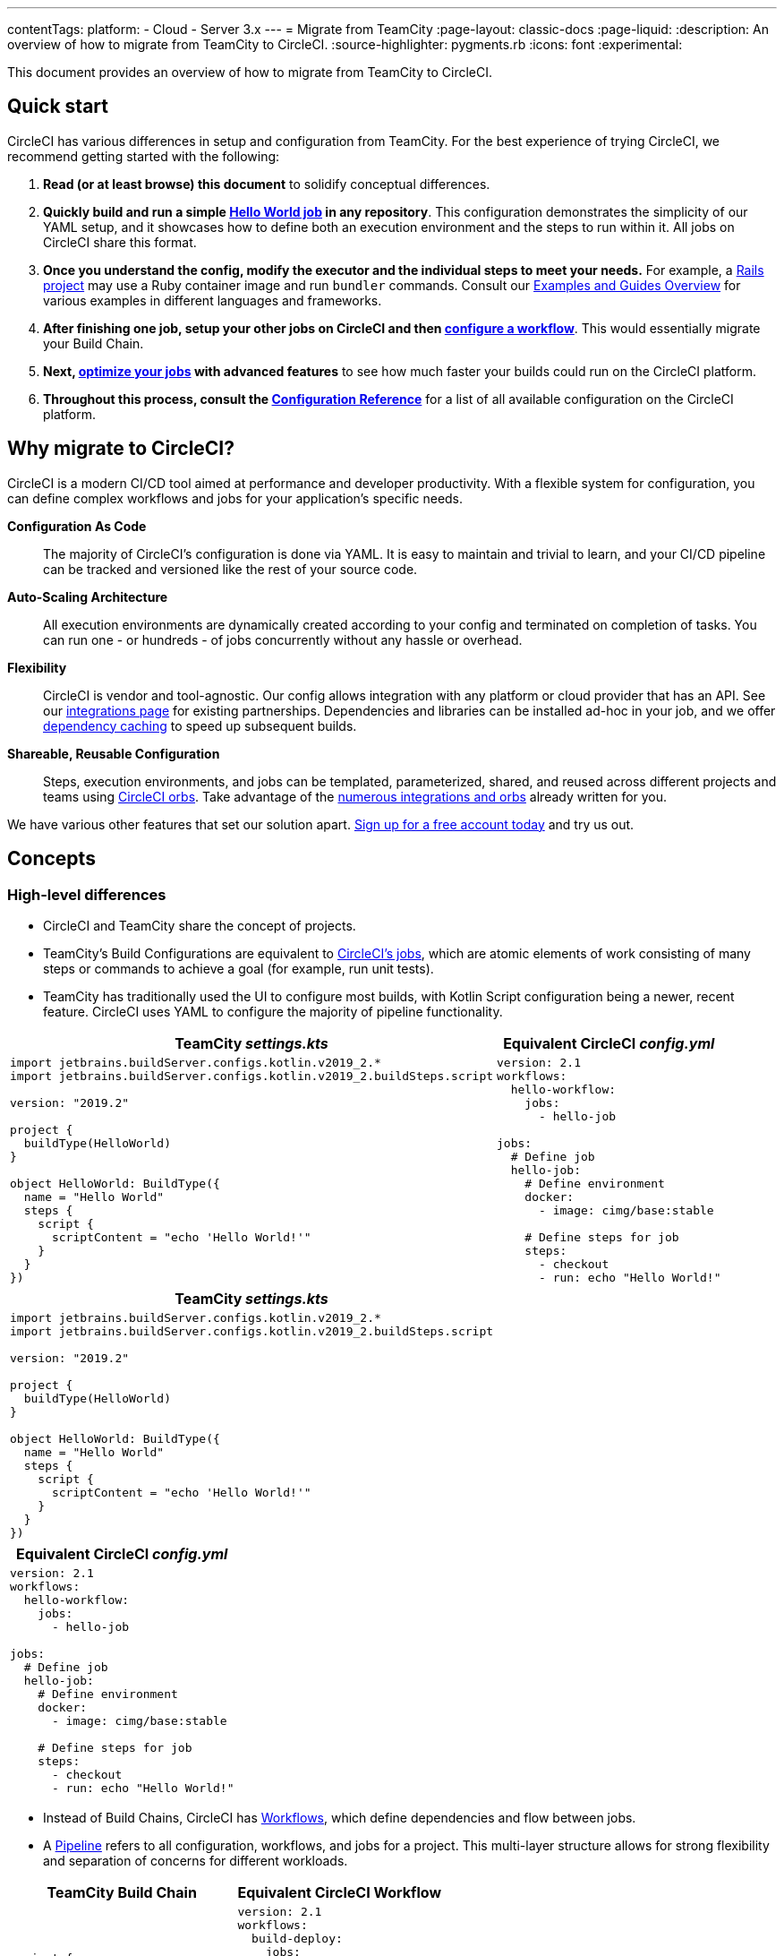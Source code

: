 ---
contentTags:
  platform:
  - Cloud
  - Server 3.x
---
= Migrate from TeamCity
:page-layout: classic-docs
:page-liquid:
:description: An overview of how to migrate from TeamCity to CircleCI.
:source-highlighter: pygments.rb
:icons: font
:experimental:

This document provides an overview of how to migrate from TeamCity to CircleCI.

[#quick-start]
== Quick start

CircleCI has various differences in setup and configuration from TeamCity. For the best experience of trying CircleCI, we recommend getting started with the following:

. **Read (or at least browse) this document** to solidify conceptual differences.
. **Quickly build and run a simple https://circleci.com/docs/hello-world/#section=getting-started[Hello World job] in any repository**. This configuration demonstrates the simplicity of our YAML setup, and it showcases how to define both an execution environment and the steps to run within it. All jobs on CircleCI share this format.
. **Once you understand the config, modify the executor and the individual steps to meet your needs.** For example, a https://circleci.com/docs/language-ruby/[Rails project] may use a Ruby container image and run `bundler` commands. Consult our <<examples-and-guides-overview#,Examples and Guides Overview>> for various examples in different languages and frameworks.
. **After finishing one job, setup your other jobs on CircleCI and then https://circleci.com/docs/workflows/[configure a workflow]**. This would essentially migrate your Build Chain.
. **Next, https://circleci.com/docs/optimizations/[optimize your jobs] with advanced features** to see how much faster your builds could run on the CircleCI platform.
. **Throughout this process, consult the https://circleci.com/docs/configuration-reference/#section=configuration[Configuration Reference]** for a list of all available configuration on the CircleCI platform.

[#why-migrate-to-circleci]
== Why migrate to CircleCI?

CircleCI is a modern CI/CD tool aimed at performance and developer productivity. With a flexible system for configuration, you can define complex workflows and jobs for your application's specific needs.

**Configuration As Code**:: The majority of CircleCI's configuration is done via YAML. It is easy to maintain and trivial to learn, and your CI/CD pipeline can be tracked and versioned like the rest of your source code.
**Auto-Scaling Architecture**:: All execution environments are dynamically created according to your config and terminated on completion of tasks. You can run one - or hundreds - of jobs concurrently without any hassle or overhead.
**Flexibility**:: CircleCI is vendor and tool-agnostic. Our config allows integration with any platform or cloud provider that has an API. See our https://circleci.com/integrations/[integrations page] for existing partnerships. Dependencies and libraries can be installed ad-hoc in your job, and we offer https://circleci.com/docs/caching/[dependency caching] to speed up subsequent builds.
**Shareable, Reusable Configuration**:: Steps, execution environments, and jobs can be templated, parameterized, shared, and reused across different projects and teams using https://circleci.com/docs/orb-intro/#section=configuration[CircleCI orbs]. Take advantage of the https://circleci.com/developer/orbs[numerous integrations and orbs] already written for you.

We have various other features that set our solution apart. https://circleci.com/signup/[Sign up for a free account today] and try us out.

[#concepts]
== Concepts

[#high-level-differences]
=== High-level differences

* CircleCI and TeamCity share the concept of projects.
* TeamCity's Build Configurations are equivalent to https://circleci.com/docs/concepts/#jobs[CircleCI's jobs], which are atomic elements of work consisting of many steps or commands to achieve a goal (for example, run unit tests).
* TeamCity has traditionally used the UI to configure most builds, with Kotlin Script configuration being a newer, recent feature. CircleCI uses YAML to configure the majority of pipeline functionality.

[.table.table-striped.table-migrating-page.table-no-background]
[cols=2*, options="header,unbreakable,autowidth", stripes=even]
[cols="5,5"]
|===
| TeamCity _settings.kts_ | Equivalent CircleCI _config.yml_

a|
[source, kotlin]
----
import jetbrains.buildServer.configs.kotlin.v2019_2.*
import jetbrains.buildServer.configs.kotlin.v2019_2.buildSteps.script

version: "2019.2"

project {
  buildType(HelloWorld)
}

object HelloWorld: BuildType({
  name = "Hello World"
  steps {
    script {
      scriptContent = "echo 'Hello World!'"
    }
  }
})
----

a|
[source, yaml]
----
version: 2.1
workflows:
  hello-workflow:
    jobs:
      - hello-job

jobs:
  # Define job
  hello-job:
    # Define environment
    docker:
      - image: cimg/base:stable

    # Define steps for job
    steps:
      - checkout
      - run: echo "Hello World!"
----
|===

[.table.table-striped.cf.table-migrate-mobile]
[cols=1*, options="header", stripes=even]
[cols="100%"]
|===
| TeamCity _settings.kts_

a|
[source, kotlin]
----
import jetbrains.buildServer.configs.kotlin.v2019_2.*
import jetbrains.buildServer.configs.kotlin.v2019_2.buildSteps.script

version: "2019.2"

project {
  buildType(HelloWorld)
}

object HelloWorld: BuildType({
  name = "Hello World"
  steps {
    script {
      scriptContent = "echo 'Hello World!'"
    }
  }
})
----
|===

[.table.table-striped.cf.table-migrate-mobile]
[cols=1*, options="header", stripes=even]
[cols="100%"]
|===
| Equivalent CircleCI _config.yml_

a|
[source, yaml]
----
version: 2.1
workflows:
  hello-workflow:
    jobs:
      - hello-job

jobs:
  # Define job
  hello-job:
    # Define environment
    docker:
      - image: cimg/base:stable

    # Define steps for job
    steps:
      - checkout
      - run: echo "Hello World!"
----
|===

* Instead of Build Chains, CircleCI has https://circleci.com/docs/workflows/[Workflows], which define dependencies and flow between jobs.
* A https://circleci.com/docs/pipelines/[Pipeline] refers to all configuration, workflows, and jobs for a project. This multi-layer structure allows for strong flexibility and separation of concerns for different workloads.

[.table.table-striped.table-migrating-page.table-no-background]
[cols=2*, options="header,unbreakable,autowidth", stripes=even]
[cols="5,5"]
|===
| TeamCity Build Chain | Equivalent CircleCI Workflow

a|
[source, kotlin]
----
project {
  sequence {
    build(Compile)
    parallel {
        build(Test1)
        build(Test2)
    }
    build(Package)
    build(Publish)
  }
}

/* BuildType definitions assumed
----

a|
[source, yaml]
----
version: 2.1
workflows:
  build-deploy:
    jobs:
      - Compile
      - Test1:
          requires:
            - Compile
      - Test2:
          requires:
            - Compile
      - Package:
          requires:
            - Test1
            - Test2
      - Publish:
          requires:
            - Package

# Job definitions assumed
----
|===

[.table.table-striped.cf.table-migrate-mobile]
[cols=1*, options="header", stripes=even]
[cols="100%"]
|===
| TeamCity Build Chain

a|
[source, kotlin]
----
project {
  sequence {
    build(Compile)
    parallel {
        build(Test1)
        build(Test2)
    }
    build(Package)
    build(Publish)
  }
}

/* BuildType definitions assumed

----
|===

[.table.table-striped.cf.table-migrate-mobile]
[cols=1*, options="header", stripes=even]
[cols="100%"]
|===
| Equivalent CircleCI Workflow

a|
[source, yaml]
----
version: 2.1
workflows:
  build-deploy:
    jobs:
      - Compile
      - Test1:
          requires:
            - Compile
      - Test2:
          requires:
            - Compile
      - Package:
          requires:
            - Test1
            - Test2
      - Publish:
          requires:
            - Package

# Job definitions assumed
----
|===
For more information on CircleCI Concepts, visit our https://circleci.com/docs/concepts/[Concepts] and https://circleci.com/docs/pipelines/#section=pipelines[Pipelines] documentation pages.

== Configuration

=== Environment

TeamCity requires setting up a build agent with the required OS and tools installed and a corresponding Build Configuration. In CircleCI, all job configurations have an Executor definition, and CircleCI handles spinning up said agents for you. See our list of https://circleci.com/docs/executor-intro/[available executors].

[source,yaml]
----
version: 2.1
jobs:
  my-mac-job:
    # Executor definition
    macos:
      xcode: "12.5.1"

    # Steps definition
    steps:
      - checkout
      # ...etc.
----

=== Steps

In TeamCity, build steps are chosen from a list of defined Runner Types (for example, Visual Studio, Maven, Gradle, etc.). On CircleCI, step definition can flexibly take any commands you would run in a Terminal or Command Prompt.

Subsequently, this flexibility allows steps to be adapted to any language, framework, and tool. For example, a https://circleci.com/docs/language-ruby/[Rails project] may use a Ruby container and run `bundler` commands. A https://circleci.com/docs/language-javascript/[Node.js project] may use a Node container and `npm` commands. Visit our <<examples-and-guides-overview#,Examples and Guides Overview>> for various language and framework examples.

{% include snippets/docker-auth.adoc %}

[.table.table-striped.table-migrating-page.table-no-background]
[cols=2*, options="header,unbreakable,autowidth", stripes=even]
[cols="5,5"]
|===
| TeamCity Steps | Equivalent CircleCI Steps

a|
[source, kotlin]
----
project {
  parallel {
    build(Gradle) # Assume agent configured
    build(Maven)  # Assume agent configured
  }
}

object Gradle: BuildType({
  name = "Gradle"

  steps {
    gradle {
      tasks = "clean build"
    }
  }
})

object Maven: BuildType({
  name = "Maven"

  steps {
    maven {
      goals = "clean package"
    }
  }
})
----

a|
[source, yaml]
----
version: 2.1
workflows:
  parallel-workflow:
    jobs:
      - Gradle
      - Maven

jobs:
  Gradle:
    docker:
      - image: cimg/openjdk:17.0.1
    steps:
      - checkout # Checks out source code
      - run:
          name: Clean and Build
          command: ./gradlew clean build

  Maven:
    docker:
      - image: cimg/openjdk:17.0.1
    steps:
      - checkout # Checks out source code
      - run:
          name: Clean and Package
          command: mvn clean package
----
|===

[.table.table-striped.table-migrate-mobile]
[cols=1*, options="header", stripes=even]
[cols="100%"]
|===
| TeamCity Steps

a|
[source, kotlin]
----
project {
  parallel {
    build(Gradle) # Assume agent configured
    build(Maven)  # Assume agent configured
  }
}

object Gradle: BuildType({
  name = "Gradle"

  steps {
    gradle {
      tasks = "clean build"
    }
  }
})

object Maven: BuildType({
  name = "Maven"

  steps {
    maven {
      goals = "clean package"
    }
  }
})
----
|===

[.table.table-striped.table-migrate-mobile]
[cols=1*, options="header", stripes=even]
[cols="100%"]
|===
| Equivalent CircleCI Steps

a|
[source, yaml]
----
version: 2.1
workflows:
  parallel-workflow:
    jobs:
      - Gradle
      - Maven

jobs:
  Gradle:
    docker:
      - image: cimg/openjdk:17.0.1
    steps:
      - checkout # Checks out source code
      - run:
          name: Clean and Build
          command: ./gradlew clean build

  Maven:
    docker:
      - image: cimg/openjdk:17.0.1
    steps:
      - checkout # Checks out source code
      - run:
          name: Clean and Package
          command: mvn clean package
----
|===

[#build-templates-meta-runners]
=== Build templates/meta-runners

CircleCI's equivalent of Meta-Runners and Build Templates is orbs, which are templatizable, shareable configuration. Read more about them in our https://circleci.com/docs/orb-intro/#section=configuration[orbs documentation].

[#complex-builds]
=== Complex builds

For larger and more complex builds, we recommend moving over in phases until you get comfortable with the CircleCI platform. We recommend this order:

. Execution of shell scripts and Docker compose files
. https://circleci.com/docs/workflows/[Workflows]
. https://circleci.com/docs/artifacts/[Artifacts]
. https://circleci.com/docs/caching/[Caching]
. https://circleci.com/docs/triggers/#section=jobs[Triggers]
. https://circleci.com/docs/optimizations/#section=projects[Performance options]

[#resources]
=== Resources
* For more configuration examples on CircleCI, visit our https://circleci.com/docs/example-configs/#section=configuration[Example Projects] page.
* For support, submit a ticket to our https://support.circleci.com/hc/en-us[Support Forum].
